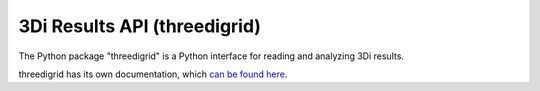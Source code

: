.. _threedigrid:

3Di Results API (threedigrid)
=============================

The Python package "threedigrid" is a Python interface for reading and analyzing 3Di results. 

threedigrid has its own documentation, which `can be found here <https://threedigrid.readthedocs.io/en/latest/>`_.
